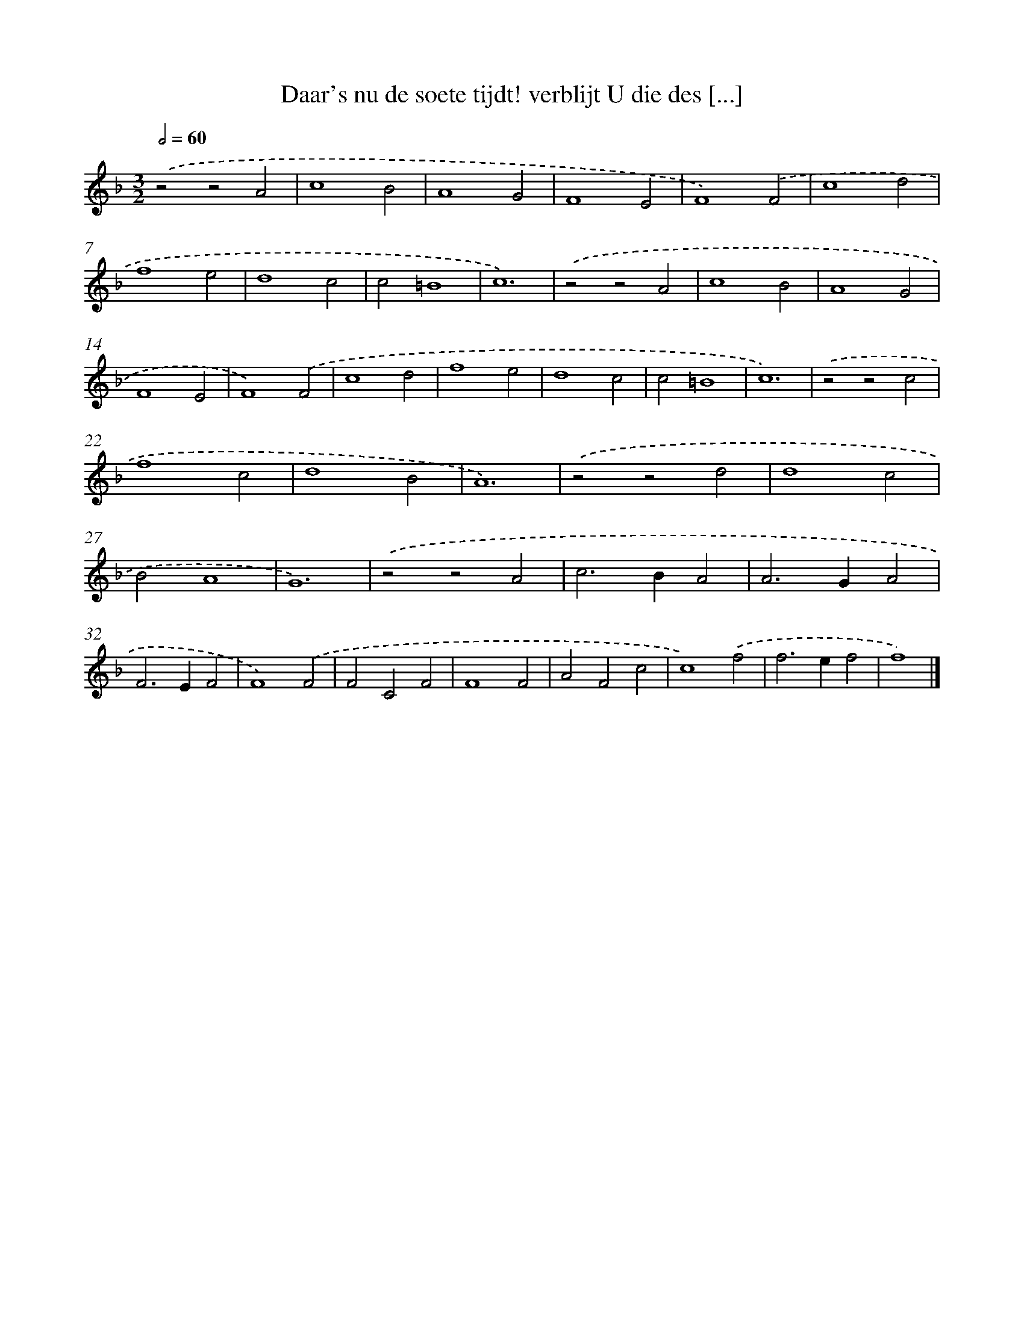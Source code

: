 X: 516
T: Daar's nu de soete tijdt! verblijt U die des [...]
%%abc-version 2.0
%%abcx-abcm2ps-target-version 5.9.1 (29 Sep 2008)
%%abc-creator hum2abc beta
%%abcx-conversion-date 2018/11/01 14:35:33
%%humdrum-veritas 1561103723
%%humdrum-veritas-data 3040526319
%%continueall 1
%%barnumbers 0
L: 1/4
M: 3/2
Q: 1/2=60
K: F clef=treble
.('z2z2A2 |
c4B2 |
A4G2 |
F4E2 |
F4).('F2 |
c4d2 |
f4e2 |
d4c2 |
c2=B4 |
c6) |
.('z2z2A2 |
c4B2 |
A4G2 |
F4E2 |
F4).('F2 |
c4d2 |
f4e2 |
d4c2 |
c2=B4 |
c6) |
.('z2z2c2 |
f4c2 |
d4B2 |
A6) |
.('z2z2d2 |
d4c2 |
B2A4 |
G6) |
.('z2z2A2 |
c2>B2A2 |
A2>G2A2 |
F2>E2F2 |
F4).('F2 |
F2C2F2 |
F4F2 |
A2F2c2 |
c4).('f2 |
f2>e2f2 |
f4) |]
